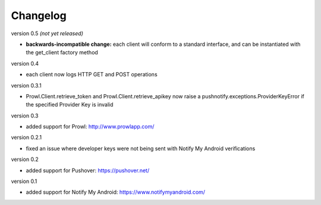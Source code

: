 Changelog
---------

version 0.5 *(not yet released)*

* **backwards-incompatible change:** each client will conform to a
  standard interface, and can be instantiated with the get_client
  factory method

version 0.4

* each client now logs HTTP GET and POST operations

version 0.3.1

* Prowl.Client.retrieve_token and Prowl.Client.retrieve_apikey now
  raise a pushnotify.exceptions.ProviderKeyError if the specified
  Provider Key is invalid

version 0.3

* added support for Prowl: http://www.prowlapp.com/

version 0.2.1

* fixed an issue where developer keys were not being sent with Notify My
  Android verifications

version 0.2

* added support for Pushover: https://pushover.net/

version 0.1

* added support for Notify My Android: https://www.notifymyandroid.com/
